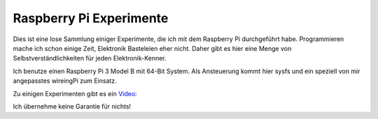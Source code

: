 Raspberry Pi Experimente
++++++++++++++++++++++++

Dies ist eine lose Sammlung einiger Experimente, die ich mit dem
Raspberry Pi durchgeführt habe.  Programmieren mache ich schon einige
Zeit, Elektronik Basteleien eher nicht.  Daher gibt es hier eine Menge
von Selbstverständlichkeiten für jeden Elektronik-Kenner.

Ich benutze einen Raspberry Pi 3 Model B mit 64-Bit System.  Als
Ansteuerung kommt hier sysfs und ein speziell von mir angepasstes
wireingPi zum Einsatz.

Zu einigen Experimenten gibt es ein Video_:

.. _Video: https://www.youtube.com/playlist?list=PLB3AzDIYHSUk1CPf7k-DagLCVqSlbPq8l

Ich übernehme keine Garantie für nichts!

